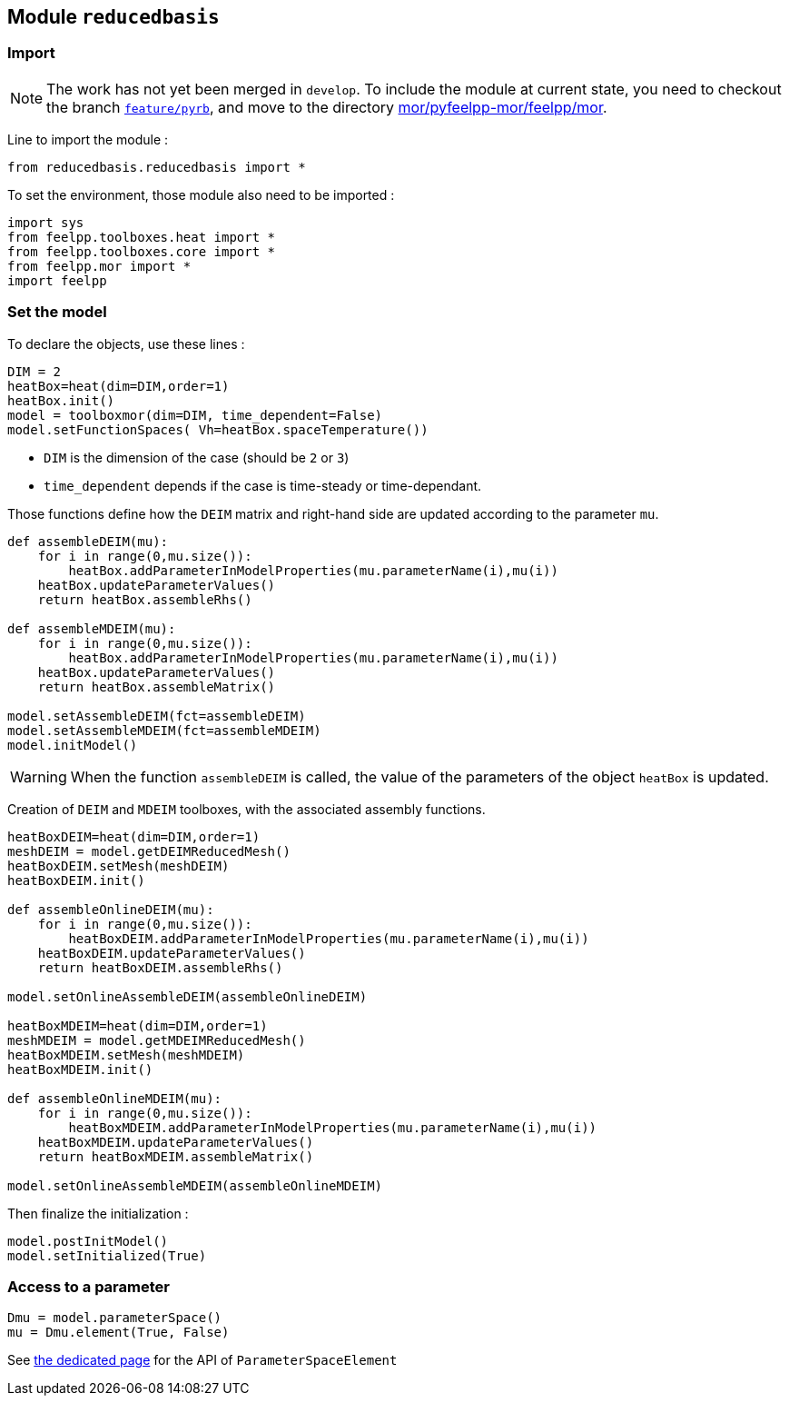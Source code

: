 == Module `reducedbasis`

=== Import

NOTE: The work has not yet been merged in `develop`. To include the module at current state, you need to checkout the branch https://github.com/feelpp/feelpp/tree/feature/pyrb[`feature/pyrb`], and move to the directory https://github.com/feelpp/feelpp/tree/feature/pyrb/mor/pyfeelpp-mor/feelpp/mor[mor/pyfeelpp-mor/feelpp/mor].

Line to import the module :

[source, python]
----
from reducedbasis.reducedbasis import *
----

To set the environment, those module also need to be imported :

[source, python]
----
import sys
from feelpp.toolboxes.heat import *
from feelpp.toolboxes.core import *
from feelpp.mor import *
import feelpp
----


=== Set the model

To declare the objects, use these lines :

[source,python]
----
DIM = 2
heatBox=heat(dim=DIM,order=1)
heatBox.init()
model = toolboxmor(dim=DIM, time_dependent=False)
model.setFunctionSpaces( Vh=heatBox.spaceTemperature())
----

- `DIM` is the dimension of the case (should be `2` or `3`)
- `time_dependent` depends if the case is time-steady or time-dependant.

Those functions define how the `DEIM` matrix and right-hand side are updated according to the parameter `mu`.
[source,python]
----
def assembleDEIM(mu):
    for i in range(0,mu.size()):
        heatBox.addParameterInModelProperties(mu.parameterName(i),mu(i))
    heatBox.updateParameterValues()
    return heatBox.assembleRhs()

def assembleMDEIM(mu):
    for i in range(0,mu.size()):
        heatBox.addParameterInModelProperties(mu.parameterName(i),mu(i))
    heatBox.updateParameterValues()
    return heatBox.assembleMatrix()

model.setAssembleDEIM(fct=assembleDEIM)
model.setAssembleMDEIM(fct=assembleMDEIM)
model.initModel()
----

WARNING: When the function `assembleDEIM` is called, the value of the parameters of the object `heatBox` is updated.

Creation of `DEIM` and `MDEIM` toolboxes, with the associated assembly functions.


[source,python]
----
heatBoxDEIM=heat(dim=DIM,order=1)
meshDEIM = model.getDEIMReducedMesh()
heatBoxDEIM.setMesh(meshDEIM)
heatBoxDEIM.init()

def assembleOnlineDEIM(mu):
    for i in range(0,mu.size()):
        heatBoxDEIM.addParameterInModelProperties(mu.parameterName(i),mu(i))
    heatBoxDEIM.updateParameterValues()
    return heatBoxDEIM.assembleRhs()

model.setOnlineAssembleDEIM(assembleOnlineDEIM)

heatBoxMDEIM=heat(dim=DIM,order=1)
meshMDEIM = model.getMDEIMReducedMesh()
heatBoxMDEIM.setMesh(meshMDEIM)
heatBoxMDEIM.init()

def assembleOnlineMDEIM(mu):
    for i in range(0,mu.size()):
        heatBoxMDEIM.addParameterInModelProperties(mu.parameterName(i),mu(i))
    heatBoxMDEIM.updateParameterValues()
    return heatBoxMDEIM.assembleMatrix()

model.setOnlineAssembleMDEIM(assembleOnlineMDEIM)
----

Then finalize the initialization :

[soucre,python]
----
model.postInitModel()
model.setInitialized(True)
----


=== Access to a parameter

[source,python]
----
Dmu = model.parameterSpace()
mu = Dmu.element(True, False)
----

See xref:pyfeelppmor/parameters.adoc[the dedicated page] for the API of `ParameterSpaceElement`
